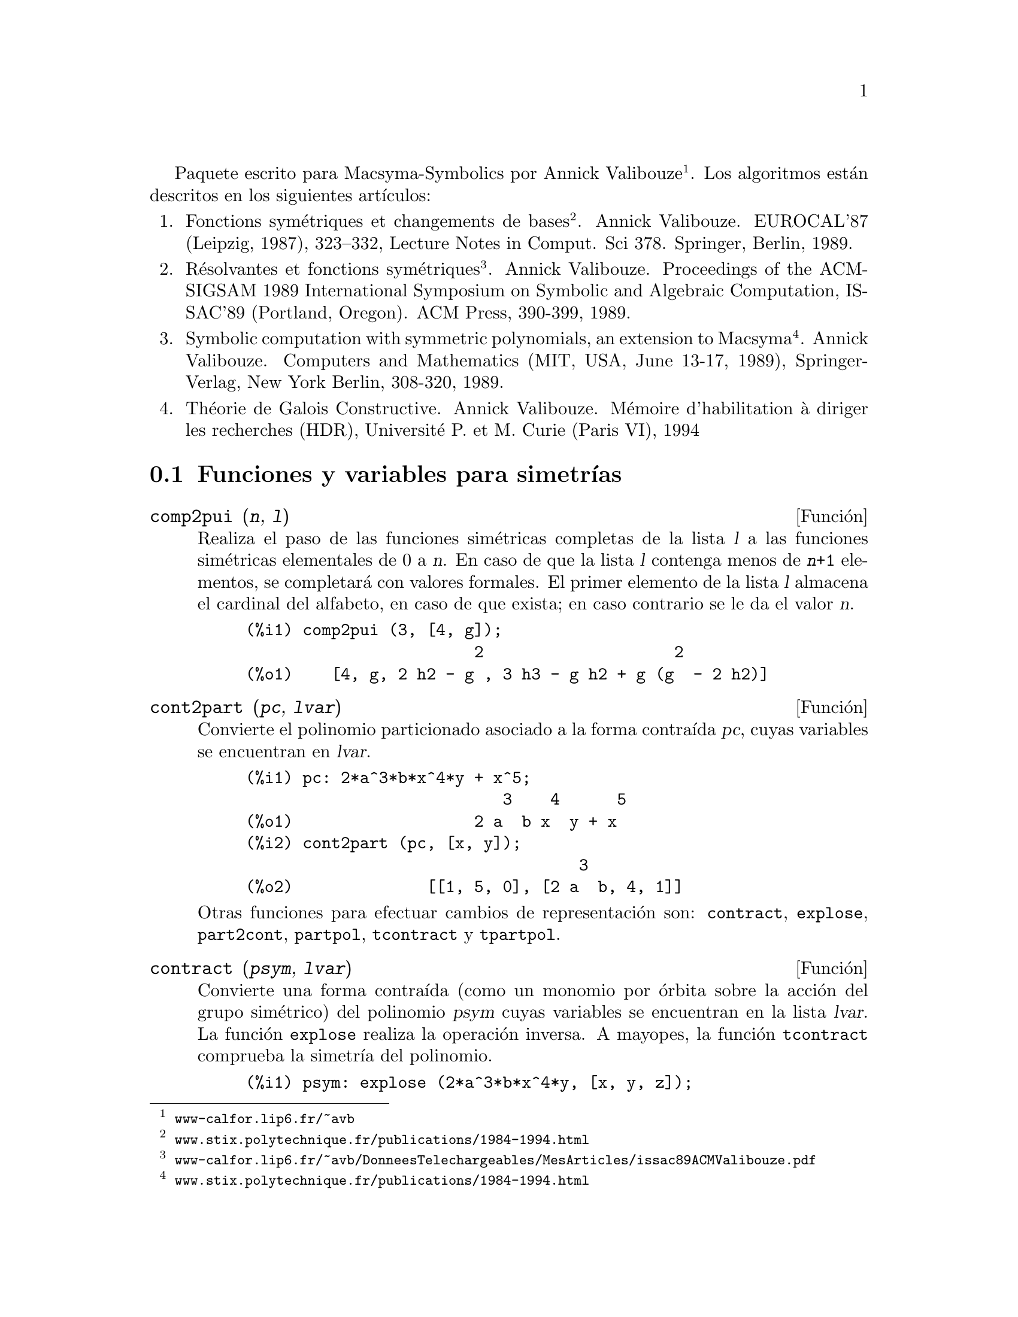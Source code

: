 @c version 1.17
@c Esta es traduccion del original en frances;
@c Queda pendiente cotejar con la version inglesa.
@menu
* Funciones y variables para simetr@'{@dotless{i}}as::  
@end menu

@ifnottex
Paquete escrito para Macsyma-Symbolics por Annick Valibouze (@url{http://www-calfor.lip6.fr/~avb/}).
Los algoritmos est@'an descritos en los siguientes art@'{@dotless{i}}culos:
@end ifnottex
@iftex
Paquete escrito para Macsyma-Symbolics por Annick Valibouze@footnote{@url{www-calfor.lip6.fr/~avb}}.
Los algoritmos est@'an descritos en los siguientes art@'{@dotless{i}}culos:
@end iftex

@ifnottex
@enumerate
@item
Fonctions sym@'etriques et changements de bases. Annick Valibouze.
EUROCAL'87 (Leipzig, 1987), 323--332, Lecture Notes in Comput. Sci 378.
Springer, Berlin, 1989.@*
@url{http://www.stix.polytechnique.fr/publications/1984-1994.html}

@item R@'esolvantes et fonctions sym@'etriques. Annick Valibouze.
Proceedings of the ACM-SIGSAM 1989 International Symposium on Symbolic
and Algebraic Computation, ISSAC'89 (Portland, Oregon).
ACM Press, 390-399, 1989.@*
@url{http://www-calfor.lip6.fr/~avb/DonneesTelechargeables/MesArticles/issac89ACMValibouze.pdf}

@item Symbolic computation with symmetric polynomials, an extension to Macsyma.
Annick Valibouze. Computers and Mathematics (MIT, USA, June 13-17, 1989),
Springer-Verlag, New York Berlin, 308-320, 1989.@*
@url{http://www.stix.polytechnique.fr/publications/1984-1994.html}

@item Th@'eorie de Galois Constructive. Annick Valibouze. M@'emoire d'habilitation
@`a diriger les recherches (HDR), Universit@'e P. et M. Curie (Paris VI), 1994
@end enumerate
@end ifnottex


@iftex
@enumerate
@item
Fonctions sym@'etriques et changements de bases
@footnote{@url{www.stix.polytechnique.fr/publications/1984-1994.html}}. Annick Valibouze.
EUROCAL'87 (Leipzig, 1987), 323--332, Lecture Notes in Comput. Sci 378.
Springer, Berlin, 1989.

@item R@'esolvantes et fonctions sym@'etriques
@footnote{@url{www-calfor.lip6.fr/~avb/DonneesTelechargeables/MesArticles/issac89ACMValibouze.pdf}}.
Annick Valibouze.
Proceedings of the ACM-SIGSAM 1989 International Symposium on Symbolic
and Algebraic Computation, ISSAC'89 (Portland, Oregon).
ACM Press, 390-399, 1989.

@item Symbolic computation with symmetric polynomials, an extension to Macsyma
@footnote{@url{www.stix.polytechnique.fr/publications/1984-1994.html}}.
Annick Valibouze. Computers and Mathematics (MIT, USA, June 13-17, 1989),
Springer-Verlag, New York Berlin, 308-320, 1989.

@item Th@'eorie de Galois Constructive. Annick Valibouze. M@'emoire d'habilitation
@`a diriger les recherches (HDR), Universit@'e P. et M. Curie (Paris VI), 1994
@end enumerate
@end iftex




@node Funciones y variables para simetr@'{@dotless{i}}as,  , Simetr@'{@dotless{i}}as, Simetr@'{@dotless{i}}as
@section Funciones y variables para simetr@'{@dotless{i}}as

@deffn {Funci@'on} comp2pui (@var{n}, @var{l})
Realiza el paso de las funciones sim@'etricas completas
de la lista @var{l} a las funciones sim@'etricas elementales
de 0 a @var{n}. En caso de que la lista @var{l}
contenga menos de @code{@var{n}+1} elementos,
se completar@'a con valores formales. 
El primer elemento de la lista @var{l} almacena
el cardinal del alfabeto, en caso de que exista;
en caso contrario se le da el valor @var{n}.

@c GENERATED FROM THE FOLLOWING
@c comp2pui (3, [4, g]);
@example
@group
(%i1) comp2pui (3, [4, g]);
                        2                    2
(%o1)    [4, g, 2 h2 - g , 3 h3 - g h2 + g (g  - 2 h2)]
@end group
@end example


@end deffn

@deffn {Funci@'on} cont2part (@var{pc}, @var{lvar})
Convierte el polinomio particionado asociado a la
forma contra@'{@dotless{i}}da @var{pc}, cuyas variables
se encuentran en @var{lvar}.

@c GENERATED FROM THE FOLLOWING
@c pc: 2*a^3*b*x^4*y + x^5;
@c cont2part (pc, [x, y]);
@example
(%i1) pc: 2*a^3*b*x^4*y + x^5;
                           3    4      5
(%o1)                   2 a  b x  y + x
(%i2) cont2part (pc, [x, y]);
                                   3
(%o2)              [[1, 5, 0], [2 a  b, 4, 1]]
@end example

Otras funciones para efectuar cambios de representaci@'on son:
@code{contract}, @code{explose}, @code{part2cont}, @code{partpol}, @code{tcontract} y @code{tpartpol}.

@end deffn

@deffn {Funci@'on} contract (@var{psym}, @var{lvar})
Convierte una forma contra@'{@dotless{i}}da (como un
monomio por @'orbita sobre la acci@'on del grupo sim@'etrico)
del polinomio @var{psym} cuyas variables se encuentran en la
lista @var{lvar}. La funci@'on @code{explose} realiza la operaci@'on 
inversa. A mayopes, la funci@'on @code{tcontract} comprueba la 
simetr@'{@dotless{i}}a del polinomio.

@c GENERATED FROM THE FOLLOWING
@c psym: explose (2*a^3*b*x^4*y, [x, y, z]);
@c contract (psym, [x, y, z]);
@example
(%i1) psym: explose (2*a^3*b*x^4*y, [x, y, z]);
         3      4      3      4      3    4        3    4
(%o1) 2 a  b y z  + 2 a  b x z  + 2 a  b y  z + 2 a  b x  z

                                           3      4      3    4
                                      + 2 a  b x y  + 2 a  b x  y
(%i2) contract (psym, [x, y, z]);
                              3    4
(%o2)                      2 a  b x  y
@end example

Otras funciones para efectuar cambios de representaci@'on son:

@code{cont2part}, @code{explose}, @code{part2cont}, @code{partpol}, @code{tcontract}, @code{tpartpol}.


@end deffn

@deffn {Funci@'on} direct ([@var{p_1}, ..., @var{p_n}], @var{y}, @var{f}, [@var{lvar_1}, ..., @var{lvar_n}])
Calcula la imagen directa 
(v@'ease M. Giusti, D. Lazard et A. Valibouze, ISSAC 1988, Roma)
asociada a la funci@'on @var{f}, en las listas de variables
@var{lvar_1}, ..., @var{lvar_n}, y en los polinomios 
@var{p_1}, ..., @var{p_n} de una variable @var{y}. Si la expresi@'on de
@var{f} no depende de variable alguna, no s@'olo es in@'util
aportar esa variable, sino que tambi@'en disminuyen considerablemente los
c@'alculos cuando la variable no se declara.

@c GENERATED FROM THE FOLLOWING
@c direct ([z^2  - e1* z + e2, z^2  - f1* z + f2],
@c               z, b*v + a*u, [[u, v], [a, b]]);
@c ratsimp (%);
@c ratsimp (direct ([z^3-e1*z^2+e2*z-e3,z^2  - f1* z + f2],
@c               z, b*v + a*u, [[u, v], [a, b]]));
@example
(%i1) direct ([z^2  - e1* z + e2, z^2  - f1* z + f2],
              z, b*v + a*u, [[u, v], [a, b]]);
       2
(%o1) y  - e1 f1 y

                                 2            2             2   2
                  - 4 e2 f2 - (e1  - 2 e2) (f1  - 2 f2) + e1  f1
                + -----------------------------------------------
                                         2
(%i2) ratsimp (%);
              2                2                   2
(%o2)        y  - e1 f1 y + (e1  - 4 e2) f2 + e2 f1
(%i3) ratsimp (direct ([z^3-e1*z^2+e2*z-e3,z^2  - f1* z + f2],
              z, b*v + a*u, [[u, v], [a, b]]));
       6            5         2                        2    2   4
(%o3) y  - 2 e1 f1 y  + ((2 e1  - 6 e2) f2 + (2 e2 + e1 ) f1 ) y

                          3                               3   3
 + ((9 e3 + 5 e1 e2 - 2 e1 ) f1 f2 + (- 2 e3 - 2 e1 e2) f1 ) y

         2       2        4    2
 + ((9 e2  - 6 e1  e2 + e1 ) f2

                    2       2       2                   2    4
 + (- 9 e1 e3 - 6 e2  + 3 e1  e2) f1  f2 + (2 e1 e3 + e2 ) f1 )

  2          2                      2     3          2
 y  + (((9 e1  - 27 e2) e3 + 3 e1 e2  - e1  e2) f1 f2

                 2            2    3                5
 + ((15 e2 - 2 e1 ) e3 - e1 e2 ) f1  f2 - 2 e2 e3 f1 ) y

           2                   3           3     2   2    3
 + (- 27 e3  + (18 e1 e2 - 4 e1 ) e3 - 4 e2  + e1  e2 ) f2

         2      3                   3    2   2
 + (27 e3  + (e1  - 9 e1 e2) e3 + e2 ) f1  f2

                   2    4        2   6
 + (e1 e2 e3 - 9 e3 ) f1  f2 + e3  f1
@end example

B@'usqueda del polinomio cuyas ra@'{@dotless{i}}ces son la suma
@math{a+u} o @math{a} es la ra@'{@dotless{i}}z de 
@math{z^2  - e1* z + e2} y @math{u} es la ra@'{@dotless{i}}z de
@math{z^2  - f1* z + f2}

@c GENERATED FROM THE FOLLOWING
@c ratsimp (direct ([z^2  - e1* z + e2, z^2  - f1* z + f2],
@c                           z, a + u, [[u], [a]]));
@example
(%i1) ratsimp (direct ([z^2  - e1* z + e2, z^2  - f1* z + f2],
                          z, a + u, [[u], [a]]));
       4                    3             2
(%o1) y  + (- 2 f1 - 2 e1) y  + (2 f2 + f1  + 3 e1 f1 + 2 e2

     2   2                              2               2
 + e1 ) y  + ((- 2 f1 - 2 e1) f2 - e1 f1  + (- 2 e2 - e1 ) f1

                  2                     2            2
 - 2 e1 e2) y + f2  + (e1 f1 - 2 e2 + e1 ) f2 + e2 f1  + e1 e2 f1

     2
 + e2
@end example

La funci@'on @code{direct} acepta dos indicadores:
@code{elementaires} (elementales) y @code{puissances} (potenciales,
que es el valor por defecto) que permiten hacer la
descomposici@'on de los polinomios sim@'etricos que aparezcan en los 
c@'alculos en funciones sim@'etricas elementales o en funciones
potenciales, respectivamente.

Funciones de @code{sym} utilizadas en esta funci@'on:

@code{multi_orbit}(por tanto @code{orbit}),@code{pui_direct}, @code{multi_elem}
(por tanto @code{elem}), @code{multi_pui} (por tanto @code{pui}), @code{pui2ele}, @code{ele2pui}
(si al indicador @code{direct} se le asign@'o @code{puissances}).

@end deffn

@deffn {Funci@'on} ele2comp (@var{m}, @var{l})
Pasa las funciones sim@'etricas elementales a funciones
completas, de forma similar a @code{comp2ele} y @code{comp2pui}.

Otras funciones para cambio de bases son:

@code{comp2ele}, @code{comp2pui}, @code{ele2pui}, @code{elem}, @code{mon2schur}, @code{multi_elem},
@code{multi_pui}, @code{pui}, @code{pui2comp}, @code{pui2ele}, @code{puireduc} y @code{schur2comp}.

@end deffn

@deffn {Funci@'on} ele2polynome (@var{l}, @var{z})
Devuelve el polinomio en @var{z} en el que las
funciones sim@'etricas elementales de las ra@'{@dotless{i}}ces
son las de la lista @var{l}.
@code{@var{l} = [@var{n}, @var{e_1}, ..., @var{e_n}]}, donde @var{n}
es el grado del polinomio y @var{e_i} la @var{i}-@'esima funci@'on
sim@'etrica elemental.

@c GENERATED FROM THE FOLLOWING
@c ele2polynome ([2, e1, e2], z);
@c polynome2ele (x^7 - 14*x^5 + 56*x^3  - 56*x + 22, x);
@c ele2polynome ([7, 0, -14, 0, 56, 0, -56, -22], x);
@example
(%i1) ele2polynome ([2, e1, e2], z);
                          2
(%o1)                    z  - e1 z + e2
(%i2) polynome2ele (x^7 - 14*x^5 + 56*x^3  - 56*x + 22, x);
(%o2)          [7, 0, - 14, 0, 56, 0, - 56, - 22]
(%i3) ele2polynome ([7, 0, -14, 0, 56, 0, -56, -22], x);
                  7       5       3
(%o3)            x  - 14 x  + 56 x  - 56 x + 22
@end example

La funci@'on rec@'{@dotless{i}}proca es @code{polynome2ele (@var{P}, @var{z})}

V@'eanse tambi@'en @code{polynome2ele} y @code{pui2polynome}.

@end deffn

@deffn {Funci@'on} ele2pui (@var{m}, @var{l})
Pasa las funciones sim@'etricas elementales a funciones
completas, de forma similar a @code{comp2ele} y @code{comp2comp}.

Otras funciones para cambio de bases son:

@code{comp2ele}, @code{comp2pui}, @code{ele2comp}, @code{elem}, @code{mon2schur}, @code{multi_elem},
@code{multi_pui}, @code{pui}, @code{pui2comp}, @code{pui2ele}, @code{puireduc} y @code{schur2comp}.

@end deffn

@deffn {Funci@'on} elem (@var{ele}, @var{sym}, @var{lvar})
Descompone el polinomio sim@'etrico @var{sym} con las variables
continuas de la lista @var{lvar} en las funciones sim@'etricas 
elementales contenidas en la lista @var{ele}. 
El primer elemento de la lista @var{ele} almacena
el cardinal del alfabeto, en caso de que exista;
en caso contrario se le da como valor el grado del polinomio @var{sym}.
Si faltan valores en la lista @var{ele}, @'esta se completar@'a con
valores formales del tipo "ei".
El polinomio @var{sym} puede especificarse de tres formas diferentes:
contra@'{@dotless{i}}do (en cuyo caso @code{elem} debe valer 1, que
es el valor por defecto), particionado (@code{elem} valdr@'a 3) o
extendido (por ejemplo, el polinomio completo) (en este caso, @code{elem}
valdr@'a 2). La utilizaci@'on de la funci@'on @code{pui} se hace
siguiendo este mismo modelo.

Con un alfabeto de cardinal 3 con @var{e1}, la primera funci@'on
sim@'etrica elemental valiendo 7, el polinomio sim@'etrico de
tres variables cuya forma contra@'{@dotless{i}}da (aqu@'{@dotless{i}}
dependiendo solamente de dos de sus variables) es @math{^4-2*x*y},
se descompone en funciones sim@'etricas elementales:

@c GENERATED FROM THE FOLLOWING
@c elem ([3, 7], x^4 - 2*x*y, [x, y]);
@c ratsimp (%);
@example
@group
(%i1) elem ([3, 7], x^4 - 2*x*y, [x, y]);
(%o1) 7 (e3 - 7 e2 + 7 (49 - e2)) + 21 e3

                                         + (- 2 (49 - e2) - 2) e2
@end group
@group
(%i2) ratsimp (%);
                              2
(%o2)             28 e3 + 2 e2  - 198 e2 + 2401
@end group
@end example



Otras funciones para cambio de bases son:
@code{comp2ele}, @code{comp2pui}, @code{ele2comp}, @code{ele2pui},
@code{mon2schur}, @code{multi_elem}, @code{multi_pui},
@code{pui}, @code{pui2comp}, @code{pui2ele}, @code{puireduc} y @code{schur2comp}.


@end deffn

@deffn {Funci@'on} explose (@var{pc}, @var{lvar})
Devuelve el polinomio sim@'etrico asociado a la forma
contra@'{@dotless{i}}da @var{pc}. La lista @var{lvar}
contiene las variables.

@c GENERATED FROM THE FOLLOWING
@c explose (a*x + 1, [x, y, z]);
@example
(%i1) explose (a*x + 1, [x, y, z]);
(%o1)                  a z + a y + a x + 1
@end example

Otras funciones para efectuar cambios de representaci@'on son:
@code{contract}, @code{cont2part}, @code{part2cont}, @code{partpol}, @code{tcontract} y @code{tpartpol}.

@end deffn

@deffn {Funci@'on} kostka (@var{part_1}, @var{part_2})
Funci@'on escrita por P. Espert, calcula el n@'umero de Kostka
asociado a las particiones @var{part_1} y @var{part_2}.

@c GENERATED FROM THE FOLLOWING
@c kostka ([3, 3, 3], [2, 2, 2, 1, 1, 1]);
@example
(%i1) kostka ([3, 3, 3], [2, 2, 2, 1, 1, 1]);
(%o1)                           6
@end example

@end deffn

@deffn {Funci@'on} lgtreillis (@var{n}, @var{m})
Devuelve la lista de particiones de peso @var{n} y longitud @var{m}.

@c GENERATED FROM THE FOLLOWING
@c lgtreillis (4, 2);
@example
(%i1) lgtreillis (4, 2);
(%o1)                   [[3, 1], [2, 2]]
@end example

V@'eanse tambi@'en @code{ltreillis}, @code{treillis} y @code{treinat}.

@end deffn

@deffn {Funci@'on} ltreillis (@var{n}, @var{m})
Devuelve la lista de particiones de peso @var{n} y longitud 
menor o igual que @var{m}.

@c GENERATED FROM THE FOLLOWING
@c ltreillis (4, 2);
@example
(%i1) ltreillis (4, 2);
(%o1)               [[4, 0], [3, 1], [2, 2]]
@end example

V@'eanse tambi@'ent @code{lgtreillis}, @code{treillis} y @code{treinat}.

@end deffn

@c NOT REALLY HAPPY ABOUT MATH NOTATION HERE
@deffn {Funci@'on} mon2schur (@var{l})
La lista @var{l} representa la funci@'on de Schur S_@var{l}:
Se tiene @var{l} = [@var{i_1}, @var{i_2}, ..., @var{i_q}]
con @var{i_1} <= @var{i_2} <= ... <= @var{i_q}.
La funci@'on de Schur es S_[@var{i_1}, @var{i_2}, ..., @var{i_q}],
el menor de la matriz infinita (h_@{i-j@}) @var{i} >= 1, @var{j} >= 1
compuesto de las @var{q} primeras filas y columnas 
@var{i_1} + 1, @var{i_2} + 2, ..., @var{i_q} + @var{q}.

Se ha escrito esta funci@'on de Schur en funci@'on de las
formas monomiales utilizando las funciones @code{treinat} y @code{kostka}.
La forma devuelta es un polinomio sim@'etrico en una de sus representaciones
contra@'{@dotless{i}}das con las variables @var{x_1}, @var{x_2}, ...
 
@c GENERATED FROM THE FOLLOWING
@c mon2schur ([1, 1, 1]);
@c mon2schur ([3]);
@c mon2schur ([1, 2]);
@example
@group
(%i1) mon2schur ([1, 1, 1]);
(%o1)                       x1 x2 x3
@end group
@group
(%i2) mon2schur ([3]);
                                  2        3
(%o2)                x1 x2 x3 + x1  x2 + x1
@end group
@group
(%i3) mon2schur ([1, 2]);
                                      2
(%o3)                  2 x1 x2 x3 + x1  x2
@end group
@end example


Para 3 variables se tendr@'a:

@c UM, FROM WHAT ARGUMENTS WAS THE FOLLOWING GENERATED ??
@example
@group
   2 x1 x2 x3 + x1^2 x2 + x2^2 x1 + x1^2 x3 + x3^2 x1
    + x2^2 x3 + x3^2 x2
@end group
@end example

Otras funciones para cambio de bases son:

@code{comp2ele}, @code{comp2pui}, @code{ele2comp}, @code{ele2pui}, @code{elem}, @code{multi_elem},
@code{multi_pui}, @code{pui}, @code{pui2comp}, @code{pui2ele}, @code{puireduc} y @code{schur2comp}.

@end deffn

@deffn {Funci@'on} multi_elem (@var{l_elem}, @var{multi_pc}, @var{l_var})
Descompone un polinomio multisim@'etrico sobre una forma
multicontra@'{@dotless{i}}da @var{multi_pc} en los grupos de
variables contenidas en la lista de listas  @var{l_var} sobre los
grupos de funciones sim@'etricas elementales contenidas en @var{l_elem}.

@c GENERATED FROM THE FOLLOWING
@c multi_elem ([[2, e1, e2], [2, f1, f2]], a*x + a^2 + x^3, [[x, y], [a, b]]);
@c ratsimp (%);
@example
@group
(%i1) multi_elem ([[2, e1, e2], [2, f1, f2]], a*x + a^2 + x^3,
      [[x, y], [a, b]]);
                                                  3
(%o1)         - 2 f2 + f1 (f1 + e1) - 3 e1 e2 + e1
@end group
@group
(%i2) ratsimp (%);
                         2                       3
(%o2)         - 2 f2 + f1  + e1 f1 - 3 e1 e2 + e1
@end group
@end example


Otras funciones para cambio de bases son:

@code{comp2ele}, @code{comp2pui}, @code{ele2comp}, @code{ele2pui}, @code{elem},
@code{mon2schur}, @code{multi_pui}, @code{pui}, @code{pui2comp}, @code{pui2ele},
@code{puireduc} y @code{schur2comp}.

@end deffn

@deffn {Funci@'on} multi_orbit (@var{P}, [@var{lvar_1}, @var{lvar_2}, ..., @var{lvar_p}])
@var{P} es un polinomio en el conjunto de variables contenidas 
en las listas @var{lvar_1}, @var{lvar_2}, ..., @var{lvar_p}.
Esta funci@'on restablece la @'orbita del polinomio @var{P} sobre la
acci@'on del producto de los grupos sim@'etricos de los conjuntos de
variables representadas por esas @var{p} listas.

@c GENERATED FROM THE FOLLOWING
@c multi_orbit (a*x + b*y, [[x, y], [a, b]]);
@c multi_orbit (x + y + 2*a, [[x, y], [a, b, c]]);
@example
@group
(%i1) multi_orbit (a*x + b*y, [[x, y], [a, b]]);
(%o1)                [b y + a x, a y + b x]
@end group
@group
(%i2) multi_orbit (x + y + 2*a, [[x, y], [a, b, c]]);
(%o2)        [y + x + 2 c, y + x + 2 b, y + x + 2 a]
@end group
@end example


V@'ease tambi@'en @code{orbit} para la acci@'on de un solo grupo sim@'erico.

@end deffn

@c WHAT ARE THE ARGUMENTS FOR THIS FUNCTION ??
@deffn {Funci@'on} multi_pui
Es a la funci@'on @code{pui} lo que la funci@'on @code{multi_elem} es
a la funci@'on @code{elem}.

@c GENERATED FROM THE FOLLOWING
@c multi_pui ([[2, p1, p2], [2, t1, t2]], a*x + a^2 + x^3, [[x, y], [a, b]]);
@example
@group
(%i1) multi_pui ([[2, p1, p2], [2, t1, t2]], a*x + a^2 + x^3,
      [[x, y], [a, b]]);
                                            3
                                3 p1 p2   p1
(%o1)              t2 + p1 t1 + ------- - ---
                                   2       2
@end group
@end example


@end deffn

@deffn {Funci@'on} multinomial (@var{r}, @var{part})
El argumento @var{r} es el peso de la partici@'on @var{part}.
Esta funci@'on calcula el coeficiente multinomial asociado: si
las partes de las particiones @var{part} son 
@var{i_1}, @var{i_2}, ..., @var{i_k}, el resultado de @code{multinomial}
es @code{@var{r}!/(@var{i_1}! @var{i_2}! ... @var{i_k}!)}.

@end deffn

@deffn {Funci@'on} multsym (@var{ppart_1}, @var{ppart_2}, @var{n})
Calcula el producto de dos polinomios sim@'etricos de @var{n} variables
operando solamente con el m@'odulo de la acci@'on del grupo
sim@'etrico de orden @var{n}. Los polinomios est@'an en su 
representaci@'on particionada.

Sean los dos polinomios sim@'etricos en @code{x} e @code{y}:
@code{3*(x + y) + 2*x*y} y @code{5*(x^2 + y^2)}
cuyas formas particionadas son @code{[[3, 1], [2, 1, 1]]} y @code{[[5, 2]]},
respectivamente; el producto de ambos ser@'a:

@c GENERATED FROM THE FOLLOWING
@c multsym ([[3, 1], [2, 1, 1]], [[5, 2]], 2);
@example
@group
(%i1) multsym ([[3, 1], [2, 1, 1]], [[5, 2]], 2);
(%o1)         [[10, 3, 1], [15, 3, 0], [15, 2, 1]]
@end group
@end example


o sea, @code{10*(x^3*y + y^3*x) + 15*(x^2*y + y^2*x) + 15*(x^3 + y^3)}.

Funciones de cambio de representaci@'on de un polinomio sim@'etrico:

@code{contract}, @code{cont2part}, @code{explose}, @code{part2cont},
@code{partpol}, @code{tcontract} y @code{tpartpol}.

@end deffn

@deffn {Funci@'on} orbit (@var{P}, @var{lvar})
Calcula la @'orbita de un polinomio @var{P} en las variables de 
la lista @var{lvar} bajo la acci@'on del grupo sim@'etrico del
conjunto de variables contenidas en la lista @var{lvar}.
 
@c GENERATED FROM THE FOLLOWING
@c orbit (a*x + b*y, [x, y]);
@c orbit (2*x + x^2, [x, y]);
@example
@group
(%i1) orbit (a*x + b*y, [x, y]);
(%o1)                [a y + b x, b y + a x]
@end group
@group
(%i2) orbit (2*x + x^2, [x, y]);
                        2         2
(%o2)                 [y  + 2 y, x  + 2 x]
@end group
@end example

V@'ease tambi@'en @code{multi_orbit} para la acci@'on de un producto
de grupos sim@'etricos sobre un polinomio.

@end deffn

@deffn {Funci@'on} part2cont (@var{ppart}, @var{lvar})
Transforma un polinomio sim@'etrico de su forma particionada a
su forma contra@'{@dotless{i}}da. La forma contra@'{@dotless{i}}da
se devuelve con las variables contenidas en @var{lvar}.

@c GENERATED FROM THE FOLLOWING
@c part2cont ([[2*a^3*b, 4, 1]], [x, y]);
@example
@group
(%i1) part2cont ([[2*a^3*b, 4, 1]], [x, y]);
                              3    4
(%o1)                      2 a  b x  y
@end group
@end example


Otras funciones para efectuar cambios de representaci@'on son:

@code{contract}, @code{cont2part}, @code{explose}, @code{partpol}, @code{tcontract} y @code{tpartpol}.

@end deffn

@deffn {Funci@'on} partpol (@var{psym}, @var{lvar})
Restablece la representaci@'on particionada del polinomio
sim@'etrico @var{psym} de variables en @var{lvar}.

@c GENERATED FROM THE FOLLOWING
@c partpol (-a*(x + y) + 3*x*y, [x, y]);
@example
@group
(%i1) partpol (-a*(x + y) + 3*x*y, [x, y]);
(%o1)               [[3, 1, 1], [- a, 1, 0]]
@end group
@end example


Otras funciones para efectuar cambios de representaci@'on son:

@code{contract}, @code{cont2part}, @code{explose}, @code{part2cont}, @code{tcontract} y @code{tpartpol}.

@end deffn

@deffn {Funci@'on} permut (@var{l})
Devuelve la lista de permutaciones de la lista @var{l}.
@end deffn

@deffn {Funci@'on} polynome2ele (@var{P}, @var{x})
Devuelve la lista @code{@var{l} = [@var{n}, @var{e_1}, ..., @var{e_n}]},
en la que @var{n} es el grado del polinomio @var{P} de variable @var{x}
y @var{e_i} es la @var{i}-@'esima funci@'on sim@'etrica elemental de las
ra@'{@dotless{i}}ces de @var{P}.

@c GENERATED FROM THE FOLLOWING
@c polynome2ele (x^7 - 14*x^5 + 56*x^3 - 56*x + 22, x);
@c ele2polynome ([7, 0, -14, 0, 56, 0, -56, -22], x);
@example
@group
(%i1) polynome2ele (x^7 - 14*x^5 + 56*x^3 - 56*x + 22, x);
(%o1)          [7, 0, - 14, 0, 56, 0, - 56, - 22]
@end group
@group
(%i2) ele2polynome ([7, 0, -14, 0, 56, 0, -56, -22], x);
                  7       5       3
(%o2)            x  - 14 x  + 56 x  - 56 x + 22
@end group
@end example


La funci@'on rec@'{@dotless{i}}proca es @code{ele2polynome (@var{l}, @var{x})}.

@end deffn

@deffn {Funci@'on} prodrac (@var{l}, @var{k})
Siendo @var{l} una lista que contiene las funciones sim@'etricas
elementales sobre un conjunto @var{A}, la funci@'on @code{prodrac}
calcula el polinomio cuyas ra@'{@dotless{i}}ces son los productos 
@var{k} a @var{k} de los elementos de @var{A}.
@end deffn

@c HMM, pui IS A VARIABLE AS WELL
@deffn {Funci@'on} pui (@var{l}, @var{sym}, @var{lvar})
Descompone el polinomio sim@'etrico @var{sym}, cuyas variables
son las contenidas en @var{lvar}, en las funciones potenciales
contenidas en la lista @var{l}.
El primer elemento de la lista @var{l} almacena
el cardinal del alfabeto, en caso de que exista;
en caso contrario se le da el grado del polinomio @var{sym}.
Si faltan los valores de la lista @var{l}, en su lugar ser@'an
colocados valores formales del tipo "pi". 
El polinomio @var{sym} puede especificarse de tres formas diferentes:
contra@'{@dotless{i}}do (en cuyo caso @code{pui} debe valer 1, que
es el valor por defecto), particionado (@code{pui} valdr@'a 3) o
extendido (por ejemplo, el polinomio completo) (en este caso, @code{pui}
valdr@'a 2). La utilizaci@'on de la funci@'on @code{elem} se hace
siguiendo este mismo modelo.

@c GENERATED FROM THE FOLLOWING
@c pui;
@c pui ([3, a, b], u*x*y*z, [x, y, z]);
@c ratsimp (%);
@example
@group
(%i1) pui;
(%o1)                           1
@end group
@group
(%i2) pui ([3, a, b], u*x*y*z, [x, y, z]);
                       2
                   a (a  - b) u   (a b - p3) u
(%o2)              ------------ - ------------
                        6              3
@end group
@group
(%i3) ratsimp (%);
                                       3
                      (2 p3 - 3 a b + a ) u
(%o3)                 ---------------------
                                6
@end group
@end example


Otras funciones para cambio de bases son:
@code{comp2ele}, @code{comp2pui}, @code{ele2comp}, @code{ele2pui}, @code{elem}, @code{mon2schur},
@code{multi_elem}, @code{multi_pui}, @code{pui2comp}, @code{pui2ele}, @code{puireduc} y
@code{schur2comp}.

@end deffn

@deffn {Funci@'on} pui2comp (@var{n}, @var{lpui})
Devuelve la lista de las @var{n} primeras funciones completas
(con el cardinal en primer lugar) en funci@'on de las funciones
potenciales dadas en la lista @var{lpui}. Si la lista @var{lpui}
estuviese vac@'{@dotless{i}}a, el cardinal ser@'{@dotless{i}}a @var{N};
si no estuviese vac@'{@dotless{i}}a, se tomar@'{@dotless{i}}a como
cardinal su primer elemento, de forma similar a como se procede en
@code{comp2ele} y en @code{comp2pui}.

@c GENERATED FROM THE FOLLOWING
@c pui2comp (2, []);
@c pui2comp (3, [2, a1]);
@c ratsimp (%);
@example
@group
(%i1) pui2comp (2, []);
                                       2
                                p2 + p1
(%o1)                   [2, p1, --------]
                                   2
@end group
@group
(%i2) pui2comp (3, [2, a1]);
                                            2
                                 a1 (p2 + a1 )
                         2  p3 + ------------- + a1 p2
                  p2 + a1              2
(%o2)     [2, a1, --------, --------------------------]
                     2                  3
@end group
@group
(%i3) ratsimp (%);
                            2                     3
                     p2 + a1   2 p3 + 3 a1 p2 + a1
(%o3)        [2, a1, --------, --------------------]
                        2               6
@end group
@end example


Otras funciones para cambio de bases son:
@code{comp2ele}, @code{comp2pui}, @code{ele2comp}, @code{ele2pui}, @code{elem},
@code{mon2schur}, @code{multi_elem}, @code{multi_pui}, @code{pui}, @code{pui2ele},
@code{puireduc} y @code{schur2comp}.

@end deffn

@deffn {Funci@'on} pui2ele (@var{n}, @var{lpui})
Transforma las funciones potenciales a funciones sim@'etricas
elementales. Si la variable global @code{pui2ele} vale @code{girard},
se recupera la lista de funciones sim@'etricas elementales de 1 @var{n},
y si es igual a @code{close}, se recupera la @var{n}-@'esima 
funci@'on sim@'etrica elemental.

Otras funciones para cambio de bases son:
@code{comp2ele}, @code{comp2pui}, @code{ele2comp}, @code{ele2pui}, @code{elem},
@code{mon2schur}, @code{multi_elem}, @code{multi_pui}, @code{pui}, @code{pui2comp},
@code{puireduc} y @code{schur2comp}.

@end deffn

@deffn {Funci@'on} pui2polynome (@var{x}, @var{lpui})
Calcula el polinomio en @var{x} cuyas ra@'{@dotless{i}}ces tienen
como funciones potenciales las dadas en la lista @var{lpui}.

@c GENERATED FROM THE FOLLOWING
@c polynome2ele (x^3 - 4*x^2 + 5*x - 1, x);
@c ele2pui (3, %);
@c pui2polynome (x, %);
@example
@group
(%i1) pui;
(%o1)                           1
@end group
@group
(%i2) kill(labels);
(%o0)                         done
@end group
@group
(%i1) polynome2ele (x^3 - 4*x^2 + 5*x - 1, x);
(%o1)                     [3, 4, 5, 1]
@end group
@group
(%i2) ele2pui (3, %);
(%o2)                     [3, 4, 6, 7]
@end group
@group
(%i3) pui2polynome (x, %);
                        3      2
(%o3)                  x  - 4 x  + 5 x - 1
@end group
@end example

V@'eanse tambi@'en @code{polynome2ele} y @code{ele2polynome}.

@end deffn

@deffn {Funci@'on} pui_direct (@var{orbite}, [@var{lvar_1}, ..., @var{lvar_n}], [@var{d_1}, @var{d_2}, ..., @var{d_n}])
Sea @var{f} un polinomio en @var{n} bloques de variables @var{lvar_1}, ..., @var{lvar_n}.
Sea @var{c_i} el n@'umero de variables en @var{lvar_i} y @var{SC} el
producto de los @var{n} grupos sim@'etricos de grados @var{c_1}, ..., @var{c_n},
que act@'uan sobre @var{f}.
La lista @var{orbite} es la @'orbita, representada por @code{@var{SC}(@var{f})},
de la funci@'on @var{f} sobre la acci@'on de @var{SC}, la cual puede ser
obtenida por medio de la funci@'on @code{multi_orbit}.
Los valores @code{d_i} son enteros tales que 
@var{c_1} <= @var{d_1}, @var{c_2} <= @var{d_2}, ..., @var{c_n} <= @var{d_n}.
Por @'ultimo, sea @var{SD} el producto de los grupos sim@'etricos
@var{S_d1} x @var{S_d2} x ... x @var{S_dn}.

La funci@'on @code{pui_direct} devuelve las @var{n} primeras
funciones potenciales de @code{@var{SD}(@var{f})} deducidas de 
las funciones potenciales de @code{@var{SC}(@var{f})}, siendo 
@var{n} el cardinal de @code{@var{SD}(@var{f})}.

El resultado se devuelve en la forma multicontra@'{@dotless{i}}da
respecto de @var{SD}.

@c GENERATED FROM THE FOLLOWING
@c l: [[x, y], [a, b]];
@c pui_direct (multi_orbit (a*x + b*y, l), l, [2, 2]);
@c pui_direct (multi_orbit (a*x + b*y, l), l, [3, 2]);
@c pui_direct ([y + x + 2*c, y + x + 2*b, y + x + 2*a], [[x, y], [a, b, c]], [2, 3]);
@example
@group
(%i1) l: [[x, y], [a, b]];
(%o1)                   [[x, y], [a, b]]
@end group
@group
(%i2) pui_direct (multi_orbit (a*x + b*y, l), l, [2, 2]);
                                       2  2
(%o2)               [a x, 4 a b x y + a  x ]
@end group
@group
(%i3) pui_direct (multi_orbit (a*x + b*y, l), l, [3, 2]);
                             2  2     2    2        3  3
(%o3) [2 a x, 4 a b x y + 2 a  x , 3 a  b x  y + 2 a  x , 

    2  2  2  2      3    3        4  4
12 a  b  x  y  + 4 a  b x  y + 2 a  x , 

    3  2  3  2      4    4        5  5
10 a  b  x  y  + 5 a  b x  y + 2 a  x , 

    3  3  3  3       4  2  4  2      5    5        6  6
40 a  b  x  y  + 15 a  b  x  y  + 6 a  b x  y + 2 a  x ]
@end group
@group
(%i4) pui_direct ([y + x + 2*c, y + x + 2*b, y + x + 2*a],
      [[x, y], [a, b, c]], [2, 3]);
                             2              2
(%o4) [3 x + 2 a, 6 x y + 3 x  + 4 a x + 4 a , 

                 2                   3        2       2        3
              9 x  y + 12 a x y + 3 x  + 6 a x  + 12 a  x + 8 a ]
@end group
@end example

@c THIS NEXT FUNCTION CALL TAKES A VERY LONG TIME (SEVERAL MINUTES)
@c SO LEAVE IT OUT TIL PROCESSORS GET A LITTLE FASTER ...
@c pui_direct ([y + x + 2*c, y + x + 2*b, y + x + 2*a], [[x, y], [a, b, c]], [3, 4]);

@end deffn

@deffn {Funci@'on} puireduc (@var{n}, @var{lpui})
Siendo @var{lpui} una lista en la que el primer elemento es
un entero @var{m}, @code{puireduc} devuelve las @var{n} primeras 
funciones potenciales en funci@'on de las @var{m} primeras.

@c GENERATED FROM THE FOLLOWING
@c puireduc (3, [2]);
@example
@group
(%i1) puireduc (3, [2]);
                                         2
                                   p1 (p1  - p2)
(%o1)          [2, p1, p2, p1 p2 - -------------]
                                         2
@end group
@group
(%i2) ratsimp (%);
                                           3
                               3 p1 p2 - p1
(%o2)              [2, p1, p2, -------------]
                                     2
@end group
@end example


@end deffn

@deffn {Funci@'on} resolvante (@var{P}, @var{x}, @var{f}, [@var{x_1}, ..., @var{x_d}])
Calcula la resolvente del polinomio @var{P} de variable @var{x} y
grado @var{n} >= @var{d} por la funci@'on @var{f} de variables
@var{x_1}, ..., @var{x_d}. 
Para mejorar los c@'alculos, es importante no incluir en la lista
@code{[@var{x_1}, ..., @var{x_d}]} las variables que no intervienen
en la funci@'on de transformaci@'on @var{f}.

Con el fin de hacer m@'as eficaces los c@'alculos, se puede asignar a
@code{resolvante} un indicador que permita seleccionar el algoritmo
m@'as apropiado:

@c AQUI QUEDAN ALGUNAS LINEAS POR TRADUCIR (MARIO)

@itemize @bullet
@item
  @code{unitaire},
@item
  @code{lineaire},
@item
  @code{alternee},
@item
  @code{somme},
@item
  @code{produit},
@item
  @code{cayley},
@item
  @code{generale}.
@end itemize

@c GENERATED FROM THE FOLLOWING
@c resolvante: unitaire$
@c resolvante (x^7 - 14*x^5 + 56*x^3 - 56*x + 22, x, x^3 - 1, [x]);
@c resolvante: lineaire$
@c resolvante (x^4 - 1, x, x1 + 2*x2 + 3*x3, [x1, x2, x3]);
@c resolvante: general$
@c resolvante (x^4 - 1, x, x1 + 2*x2 + 3*x3, [x1, x2, x3]);
@c resolvante (x^4 - 1, x, x1 + 2*x2 + 3*x3, [x1, x2, x3, x4]);
@c direct ([x^4 - 1], x, x1 + 2*x2 + 3*x3, [[x1, x2, x3]]);
@c resolvante :lineaire$
@c resolvante (x^4 - 1, x, x1 + x2 + x3, [x1, x2, x3]);
@c resolvante: symetrique$
@c resolvante (x^4 - 1, x, x1 + x2 + x3, [x1, x2, x3]);
@c resolvante (x^4 + x + 1, x, x1 - x2, [x1, x2]);
@c resolvante: alternee$
@c resolvante (x^4 + x + 1, x, x1 - x2, [x1, x2]);
@c resolvante: produit$
@c resolvante (x^7 - 7*x + 3, x, x1*x2*x3, [x1, x2, x3]);
@c resolvante: symetrique$
@c resolvante (x^7 - 7*x + 3, x, x1*x2*x3, [x1, x2, x3]);
@c resolvante: cayley$
@c resolvante (x^5 - 4*x^2 + x + 1, x, a, []);
@example
(%i1) resolvante: unitaire$
@group
(%i2) resolvante (x^7 - 14*x^5 + 56*x^3 - 56*x + 22, x, x^3 - 1,
      [x]);

" resolvante unitaire " [7, 0, 28, 0, 168, 0, 1120, - 154, 7840,
                         - 2772, 56448, - 33880, 

413952, - 352352, 3076668, - 3363360, 23114112, - 30494464, 

175230832, - 267412992, 1338886528, - 2292126760] 
  3       6      3       9      6      3
[x  - 1, x  - 2 x  + 1, x  - 3 x  + 3 x  - 1, 

 12      9      6      3       15      12       9       6      3
x   - 4 x  + 6 x  - 4 x  + 1, x   - 5 x   + 10 x  - 10 x  + 5 x

       18      15       12       9       6      3
 - 1, x   - 6 x   + 15 x   - 20 x  + 15 x  - 6 x  + 1, 

 21      18       15       12       9       6      3
x   - 7 x   + 21 x   - 35 x   + 35 x  - 21 x  + 7 x  - 1] 
[- 7, 1127, - 6139, 431767, - 5472047, 201692519, - 3603982011] 
       7      6        5         4          3           2
(%o2) y  + 7 y  - 539 y  - 1841 y  + 51443 y  + 315133 y

                                              + 376999 y + 125253
@end group
(%i3) resolvante: lineaire$
@group
(%i4) resolvante (x^4 - 1, x, x1 + 2*x2 + 3*x3, [x1, x2, x3]);

" resolvante lineaire " 
       24       20         16            12             8
(%o4) y   + 80 y   + 7520 y   + 1107200 y   + 49475840 y

                                                    4
                                       + 344489984 y  + 655360000
@end group
(%i5) resolvante: general$
@group
(%i6) resolvante (x^4 - 1, x, x1 + 2*x2 + 3*x3, [x1, x2, x3]);

" resolvante generale " 
       24       20         16            12             8
(%o6) y   + 80 y   + 7520 y   + 1107200 y   + 49475840 y

                                                    4
                                       + 344489984 y  + 655360000
@end group
@group
(%i7) resolvante (x^4 - 1, x, x1 + 2*x2 + 3*x3, [x1, x2, x3, x4]);

" resolvante generale " 
       24       20         16            12             8
(%o7) y   + 80 y   + 7520 y   + 1107200 y   + 49475840 y

                                                    4
                                       + 344489984 y  + 655360000
@end group
@group
(%i8) direct ([x^4 - 1], x, x1 + 2*x2 + 3*x3, [[x1, x2, x3]]);
       24       20         16            12             8
(%o8) y   + 80 y   + 7520 y   + 1107200 y   + 49475840 y

                                                    4
                                       + 344489984 y  + 655360000
@end group
(%i9) resolvante :lineaire$
@group
(%i10) resolvante (x^4 - 1, x, x1 + x2 + x3, [x1, x2, x3]);

" resolvante lineaire " 
                              4
(%o10)                       y  - 1
@end group
(%i11) resolvante: symetrique$
@group
(%i12) resolvante (x^4 - 1, x, x1 + x2 + x3, [x1, x2, x3]);

" resolvante symetrique " 
                              4
(%o12)                       y  - 1
@end group
@group
(%i13) resolvante (x^4 + x + 1, x, x1 - x2, [x1, x2]);

" resolvante symetrique " 
                           6      2
(%o13)                    y  - 4 y  - 1
@end group
(%i14) resolvante: alternee$
@group
(%i15) resolvante (x^4 + x + 1, x, x1 - x2, [x1, x2]);

" resolvante alternee " 
            12      8       6        4        2
(%o15)     y   + 8 y  + 26 y  - 112 y  + 216 y  + 229
@end group
(%i16) resolvante: produit$
@group
(%i17) resolvante (x^7 - 7*x + 3, x, x1*x2*x3, [x1, x2, x3]);

" resolvante produit "
        35      33         29        28         27        26
(%o17) y   - 7 y   - 1029 y   + 135 y   + 7203 y   - 756 y

         24           23          22            21           20
 + 1323 y   + 352947 y   - 46305 y   - 2463339 y   + 324135 y

          19           18             17              15
 - 30618 y   - 453789 y   - 40246444 y   + 282225202 y

             14              12             11            10
 - 44274492 y   + 155098503 y   + 12252303 y   + 2893401 y

              9            8            7             6
 - 171532242 y  + 6751269 y  + 2657205 y  - 94517766 y

            5             3
 - 3720087 y  + 26040609 y  + 14348907
@end group
(%i18) resolvante: symetrique$
@group
(%i19) resolvante (x^7 - 7*x + 3, x, x1*x2*x3, [x1, x2, x3]);

" resolvante symetrique " 
        35      33         29        28         27        26
(%o19) y   - 7 y   - 1029 y   + 135 y   + 7203 y   - 756 y

         24           23          22            21           20
 + 1323 y   + 352947 y   - 46305 y   - 2463339 y   + 324135 y

          19           18             17              15
 - 30618 y   - 453789 y   - 40246444 y   + 282225202 y

             14              12             11            10
 - 44274492 y   + 155098503 y   + 12252303 y   + 2893401 y

              9            8            7             6
 - 171532242 y  + 6751269 y  + 2657205 y  - 94517766 y

            5             3
 - 3720087 y  + 26040609 y  + 14348907
@end group
(%i20) resolvante: cayley$
@group
(%i21) resolvante (x^5 - 4*x^2 + x + 1, x, a, []);

" resolvante de Cayley "
        6       5         4          3            2
(%o21) x  - 40 x  + 4080 x  - 92928 x  + 3772160 x  + 37880832 x

                                                       + 93392896
@end group
@end example

Para la resolvente de Cayley, los dos @'ultimos argumentos son neutro
y el polinomio dado en el argumento debe ser necesariamente de grado 5.

V@'eanse tambi@'en:
@code{resolvante_bipartite}, @code{resolvante_produit_sym},
@code{resolvante_unitaire}, @code{resolvante_alternee1}, @code{resolvante_klein}, 
@code{resolvante_klein3}, @code{resolvante_vierer} y @code{resolvante_diedrale}. 

@end deffn

@deffn {Funci@'on} resolvante_alternee1 (@var{P}, @var{x})
Calcula la transformaci@'on de @code{@var{P}(@var{x})} de
grado @var{n} por la funci@'on $\prod_@{1\leq i<j\leq n-1@} (x_i-x_j)$.


V@'eanse tambi@'en:
@code{resolvante_produit_sym}, @code{resolvante_unitaire},
@code{resolvante}, @code{resolvante_klein}, @code{resolvante_klein3},
@code{resolvante_vierer}, @code{resolvante_diedrale} y @code{resolvante_bipartite}.

@end deffn

@deffn {Funci@'on} resolvante_bipartite (@var{P}, @var{x})
Calcula la transformaci@'on de 
@code{@var{P}(@var{x})} de grado @var{n} (@var{n} par) por la funci@'on 
$x_1x_2\ldots x_@{n/2@}+x_@{n/2+1@}\ldotsx_n$

@c GENERATED FROM THE FOLLOWING
@c resolvante_bipartite (x^6 + 108, x);
@example
@group
(%i1) resolvante_bipartite (x^6 + 108, x);
              10        8           6             4
(%o1)        y   - 972 y  + 314928 y  - 34012224 y
@end group
@end example


V@'eanse tambi@'en:
@code{resolvante_produit_sym}, @code{resolvante_unitaire},
@code{resolvante}, @code{resolvante_klein}, @code{resolvante_klein3},
@code{resolvante_vierer}, @code{resolvante_diedrale} y
@code{resolvante_alternee1}.

@end deffn

@deffn {Funci@'on} resolvante_diedrale (@var{P}, @var{x})
Calcula la transformaci@'on de
@code{@var{P}(@var{x})} por la funci@'on @code{@var{x_1} @var{x_2} + @var{x_3} @var{x_4}}.

@c GENERATED FROM THE FOLLOWING
@c resolvante_diedrale (x^5 - 3*x^4 + 1, x);
@example
@group
(%i1) resolvante_diedrale (x^5 - 3*x^4 + 1, x);
       15       12       11       10        9         8         7
(%o1) x   - 21 x   - 81 x   - 21 x   + 207 x  + 1134 x  + 2331 x

        6         5          4          3          2
 - 945 x  - 4970 x  - 18333 x  - 29079 x  - 20745 x  - 25326 x

 - 697
@end group
@end example


V@'eanse tambi@'en:
@code{resolvante_produit_sym}, @code{resolvante_unitaire},
@code{resolvante_alternee1}, @code{resolvante_klein}, @code{resolvante_klein3},
@code{resolvante_vierer} y @code{resolvante}.

@end deffn

@deffn {Funci@'on} resolvante_klein (@var{P}, @var{x})
Calcula la transformaci@'on de
@code{@var{P}(@var{x})} por la funci@'on @code{@var{x_1} @var{x_2} @var{x_4} + @var{x_4}}.

V@'eanse tambi@'en:
@code{resolvante_produit_sym}, @code{resolvante_unitaire},
@code{resolvante_alternee1}, @code{resolvante}, @code{resolvante_klein3},
@code{resolvante_vierer} y @code{resolvante_diedrale}.

@end deffn

@deffn {Funci@'on} resolvante_klein3 (@var{P}, @var{x})
Calcula la transformaci@'on de
@code{@var{P}(@var{x})} por la funci@'on @code{@var{x_1} @var{x_2} @var{x_4} + @var{x_4}}.

V@'eanse tambi@'en:
@code{resolvante_produit_sym}, @code{resolvante_unitaire},
@code{resolvante_alternee1}, @code{resolvante_klein}, @code{resolvante},
@code{resolvante_vierer} y @code{resolvante_diedrale}.

@end deffn

@deffn {Funci@'on} resolvante_produit_sym (@var{P}, @var{x})
Calcula la lista de todas las resolventes producto
del polinomio @code{@var{P}(@var{x})}.

@c GENERATED FROM THE FOLLOWING
@c resolvante_produit_sym (x^5 + 3*x^4 + 2*x - 1, x);
@c resolvante: produit$
@c resolvante (x^5 + 3*x^4 + 2*x - 1, x, a*b*c, [a, b, c]);
@example
@group
(%i1) resolvante_produit_sym (x^5 + 3*x^4 + 2*x - 1, x);
        5      4             10      8       7       6       5
(%o1) [y  + 3 y  + 2 y - 1, y   - 2 y  - 21 y  - 31 y  - 14 y

    4       3      2       10      8       7    6       5       4
 - y  + 14 y  + 3 y  + 1, y   + 3 y  + 14 y  - y  - 14 y  - 31 y

       3      2       5      4
 - 21 y  - 2 y  + 1, y  - 2 y  - 3 y - 1, y - 1]
@end group
(%i2) resolvante: produit$
@group
(%i3) resolvante (x^5 + 3*x^4 + 2*x - 1, x, a*b*c, [a, b, c]);

" resolvante produit "
       10      8       7    6        5       4       3     2
(%o3) y   + 3 y  + 14 y  - y  - 14 y  - 31 y  - 21 y  - 2 y  + 1
@end group
@end example

@c INPUT %i3 TICKLES A MINOR BUG IN resolvante: 
@c " resolvante produit " IS PRINTED FROM SOMEWHERE IN THE BOWELS OF resolvante
@c AND IT GOOFS UP THE DISPLAY OF THE EXPONENTS OF %o3 -- I THREW IN A LINE BREAK TO ADJUST

V@'eanse tambi@'en:
@code{resolvante}, @code{resolvante_unitaire},
@code{resolvante_alternee1}, @code{resolvante_klein}, @code{resolvante_klein3},
@code{resolvante_vierer} y @code{resolvante_diedrale}.

@end deffn

@deffn {Funci@'on} resolvante_unitaire (@var{P}, @var{Q}, @var{x})
Calcula la resolvente del polinomio @code{@var{P}(@var{x})} 
por el polinomio @code{@var{Q}(@var{x})}.

V@'eanse tambi@'en:
@code{resolvante_produit_sym}, @code{resolvante},
@code{resolvante_alternee1}, @code{resolvante_klein}, @code{resolvante_klein3},
@code{resolvante_vierer} y @code{resolvante_diedrale}.

@end deffn

@deffn {Funci@'on} resolvante_vierer (@var{P}, @var{x})
Calcula la transformaci@'on de
@code{@var{P}(@var{x})} por la funci@'on @code{@var{x_1} @var{x_2} - @var{x_3} @var{x_4}}.

V@'eanse tambi@'en:
@code{resolvante_produit_sym}, @code{resolvante_unitaire},
@code{resolvante_alternee1}, @code{resolvante_klein}, @code{resolvante_klein3},
@code{resolvante} y @code{resolvante_diedrale}.

@end deffn

@deffn {Funci@'on} schur2comp (@var{P}, @var{l_var})
@var{P} es un polinomio de variables contenidas en
la lista @var{l_var}. Cada una de las variables de @var{l_var}
representa una funci@'on sim@'etrica completa. 
La @var{i}-@'esima funci@'on sim@'etrica completa de @var{l_var}
se representa como la concatenaci@'on de la letra @code{h} con el
entero @var{i}: @code{h@var{i}}.
La funci@'on @code{schur2comp} devuelve la expresi@'on de @var{P}
en funci@'on de las funciones de Schur.

@c GENERATED FROM THE FOLLOWING
@c schur2comp (h1*h2 - h3, [h1, h2, h3]);
@c schur2comp (a*h3, [h3]);
@example
@group
(%i1) schur2comp (h1*h2 - h3, [h1, h2, h3]);
(%o1)                         s
                               1, 2
@end group
@group
(%i2) schur2comp (a*h3, [h3]);
(%o2)                         s  a
                               3
@end group
@end example

@end deffn

@deffn {Funci@'on} somrac (@var{l}, @var{k})
Si la lista @var{l} contiene las funciones sim@'etricas elementales de
un polinomio @var{P}, la funci@'on @code{somrac} calcula el polinomio cuyas
ra@'{@dotless{i}}ces son las sumas @var{k} a @var{k} de las ra@'{@dotless{i}}ces
de @var{P}. 

V@'ease tambi@'en @code{prodrac}.

@end deffn

@deffn {Funci@'on} tcontract (@var{pol}, @var{lvar})
Comprueba si el polinomio @var{pol} es sim@'etrico en las
variable contenidas en la lista @var{lvar}. En caso afirmativo,
devuelve una forma contra@'{@dotless{i}}da tal como lo hace la
funci@'on @code{contract}.

Otras funciones para efectuar cambios de representaci@'on son:
@code{contract}, @code{cont2part}, @code{explose}, @code{part2cont}, @code{partpol} y @code{tpartpol}.

@end deffn

@deffn {Funci@'on} tpartpol (@var{pol}, @var{lvar})
Comprueba si el polinomio @var{pol} es sim@'etrico en las
variable contenidas en la lista @var{lvar}. En caso afirmativo,
devuelve una forma particionada tal como lo hace la
funci@'on @code{partpol}.

Otras funciones para efectuar cambios de representaci@'on son:
@code{contract}, @code{cont2part}, @code{explose}, @code{part2cont}, @code{partpol} y @code{tcontract}.

@end deffn

@deffn {Funci@'on} treillis (@var{n})
Devuelve todas las particiones de pesos @var{n}.

@c GENERATED FROM THE FOLLOWING
@c treillis (4);
@example
@group
(%i1) treillis (4);
(%o1)    [[4], [3, 1], [2, 2], [2, 1, 1], [1, 1, 1, 1]]
@end group
@end example


V@'eanse tambi@'en @code{lgtreillis}, @code{ltreillis} y @code{treinat}.

@end deffn

@deffn {Funci@'on} treinat (@var{part})
Devuelve la lista de las particiones inferiores de la partici@'on
@var{part} en su orden natural.

@c GENERATED FROM THE FOLLOWING
@c treinat ([5]);
@c treinat ([1, 1, 1, 1, 1]);
@c treinat ([3, 2]);
@example
@group
(%i1) treinat ([5]);
(%o1)                         [[5]]
@end group
@group
(%i2) treinat ([1, 1, 1, 1, 1]);
(%o2) [[5], [4, 1], [3, 2], [3, 1, 1], [2, 2, 1], [2, 1, 1, 1], 

                                                 [1, 1, 1, 1, 1]]
@end group
@group
(%i3) treinat ([3, 2]);
(%o3)                 [[5], [4, 1], [3, 2]]
@end group
@end example


V@'eanse tambi@'en @code{lgtreillis}, @code{ltreillis} y @code{treillis}.

@end deffn
